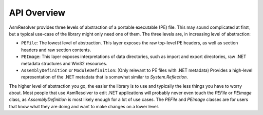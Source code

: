 
API Overview
============

AsmResolver provides three levels of abstraction of a portable executable (PE) file. This may sound complicated at first, but a typical use-case of the library might only need one of them. The three levels are, in increasing level of abstraction:

* ``PEFile``: The lowest level of abstraction. This layer exposes the raw top-level PE headers, as well as section headers and raw section contents.
* ``PEImage``: This layer exposes interpretations of data directories, such as import and export directories, raw .NET metadata structures and Win32 resources.
* ``AssemblyDefinition`` or ``ModuleDefinition``: (Only relevant to PE files with .NET metadata) Provides a high-level representation of the .NET metadata that is somewhat similar to *System.Reflection*.

The higher level of abstraction you go, the easier the library is to use and typically the less things you have to worry about. Most people that use AsmResolver to edit .NET applications will probably never even touch the *PEFile* or *PEImage* class, as *AssemblyDefinition* is most likely enough for a lot of use cases. The *PEFile* and *PEImage* classes are for users that know what they are doing and want to make changes on a lower level.

